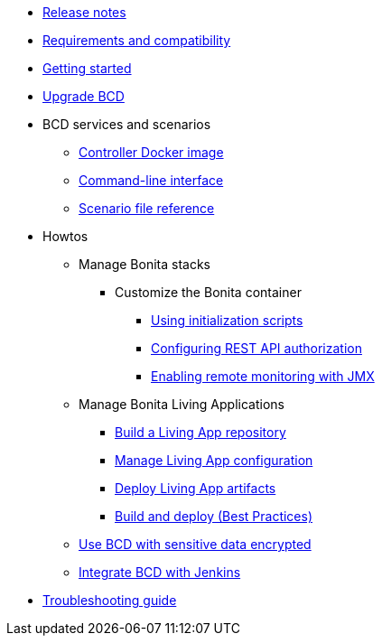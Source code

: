 * xref:release_notes.adoc[Release notes]
* xref:requirements-and-compatibility.adoc[Requirements and compatibility]
* xref:getting_started.adoc[Getting started]
* xref:upgrade_bcd.adoc[Upgrade BCD]
* BCD services and scenarios
 ** xref:bcd_controller.adoc[Controller Docker image]
 ** xref:bcd_cli.adoc[Command-line interface]
 ** xref:scenarios.adoc[Scenario file reference]
* Howtos
 ** Manage Bonita stacks
  *** Customize the Bonita container
   **** xref:custom_init.adoc[Using initialization scripts]
   **** xref:how_to_configure_rest_api_authorization.adoc[Configuring REST API authorization]
   **** xref:how_to_enable_remote_monitoring_jmx.adoc[Enabling remote monitoring with JMX]
 ** Manage Bonita Living Applications
  *** xref:livingapp_build.adoc[Build a Living App repository]
  *** xref:livingapp_manage_configuration.adoc[Manage Living App configuration]
  *** xref:livingapp_deploy.adoc[Deploy Living App artifacts]
  *** xref:livingapp_build_and_deploy.adoc[Build and deploy (Best Practices)]
 ** xref:how_to_use_bcd_with_data_encrypted.adoc[Use BCD with sensitive data encrypted]
 ** xref:jenkins_example.adoc[Integrate BCD with Jenkins]
* xref:troubleshooting_guide.adoc[Troubleshooting guide]
